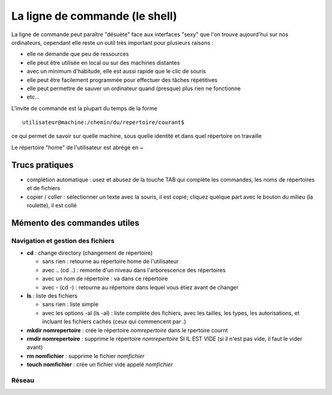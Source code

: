 La ligne de commande (le shell)
###############################

La ligne de commande peut paraître "désuète" face aux interfaces
"sexy" que l'on trouve aujourd'hui sur nos ordinateurs, cependant elle
reste un outil très important pour plusieurs raisons :

- elle ne demande que peu de ressources
- elle peut être utilisée en local ou sur des machines distantes
- avec un minimum d'habitude, elle est aussi rapide que le clic de
  souris
- elle peut être facilement programmée pour effectuer des tâches
  répétitives
- elle peut permettre de sauver un ordinateur quand (presque) plus
  rien ne fonctionne
- etc...

L'invite de commande est la plupart du temps de la forme ::

  utilisateur@machine:/chemin/du/repertoire/courant$

ce qui permet de savoir sur quelle machine, sous quelle identité et
dans quel répertoire on travaille

Le répertoire "home" de l'utilisateur est abrégé en ~

Trucs pratiques
===============

* complétion automatique : usez et abusez de la touche TAB qui
  complète les commandes, les noms de répertoires et de fichiers
* copier / coller : sélectionner un texte avec la souris, il est
  copié; cliquez quelque part avec le bouton du milieu (la roulette),
  il est collé


Mémento des commandes utiles
============================

Navigation et gestion des fichiers
----------------------------------

* **cd** : change directory (changement de répertoire)

  - sans rien : retourne au répertoire home de l'utilisateur

  - avec .. (cd ..) : remonte d'un niveau dans l'arborescence des répertoires

  - avec un nom de répertoire : va dans ce répertoire

  - avec - (cd -) : retourne au répertoire dans lequel vous étiez
    avant de changer

* **ls** : liste des fichiers

  - sans rien : liste simple

  - avec les options -al (ls -al) : liste complète des fichiers, avec
    les tailles, les types, les autorisations, et incluant les
    fichiers cachés (ceux qui commencent par .)

* **mkdir nomrepertoire** : crée le répertoire *nomrepertoire* dans le
  rpertoire cournt

* **rmdir nomrepertoire** : supprime le répertoire *nomrepertoire* SI
  IL EST VIDE (si il n'est pas vide, il faut le vider avant)

* **rm nomfichier** : supprime le fichier *nomfichier*

* **touch nomfichier** : crée un fichier vide appelé *nomfichier*

Réseau
------

